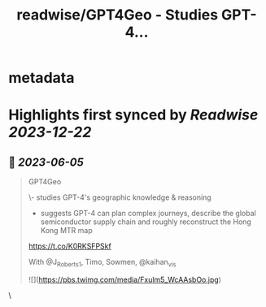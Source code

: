 :PROPERTIES:
:title: readwise/GPT4Geo - Studies GPT-4...
:END:


* metadata
:PROPERTIES:
:author: [[SamuelAlbanie on Twitter]]
:full-title: "GPT4Geo - Studies GPT-4..."
:category: [[tweets]]
:url: https://twitter.com/SamuelAlbanie/status/1665297346123509760
:image-url: https://pbs.twimg.com/profile_images/1581156146160848897/bXgoXQAf.jpg
:END:

* Highlights first synced by [[Readwise]] [[2023-12-22]]
** 📌 [[2023-06-05]]
#+BEGIN_QUOTE
GPT4Geo

\- studies GPT-4's geographic knowledge & reasoning

- suggests GPT-4 can plan complex journeys, describe the global semiconductor supply chain and roughly reconstruct the Hong Kong MTR map

https://t.co/K0RKSFPSkf

With @J_Roberts_1, Timo, Sowmen, @kaihan_vis 

![](https://pbs.twimg.com/media/Fxulm5_WcAAsbOo.jpg) 
#+END_QUOTE\